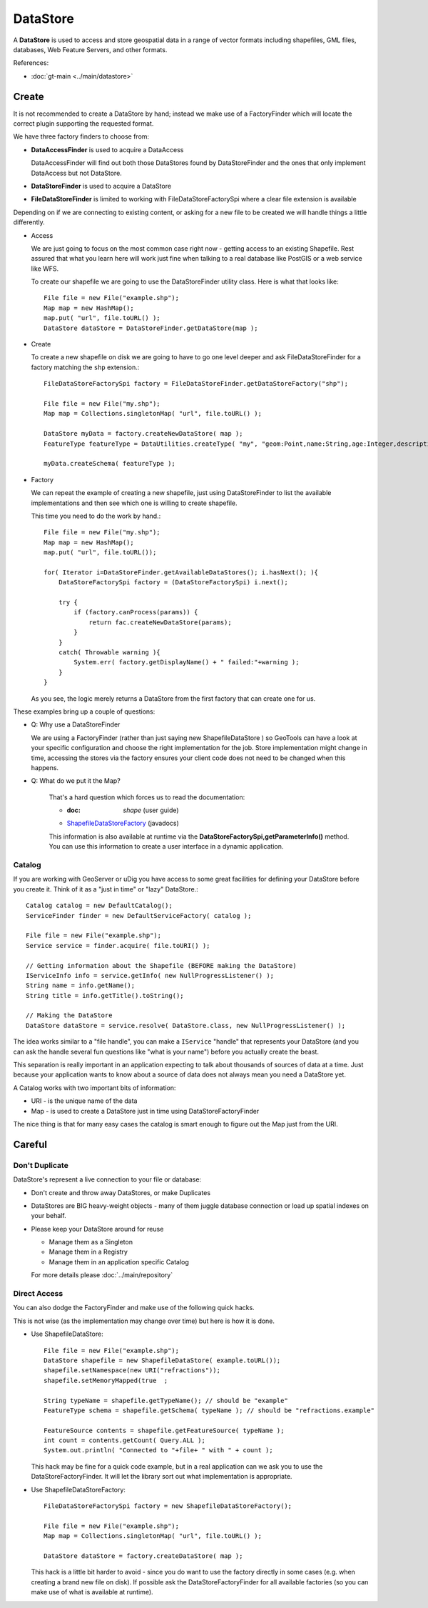 DataStore
---------

A **DataStore** is used to access and store geospatial data in a range of vector formats
including shapefiles, GML files, databases, Web Feature Servers, and other formats.

References:

* :doc:`gt-main <../main/datastore>`

Create
^^^^^^

It is not recommended to create a DataStore by hand; instead we make use of a FactoryFinder which will locate
the correct plugin supporting the requested format.

We have three factory finders to choose from:

* **DataAccessFinder** is used to acquire a DataAccess
  
  DataAccessFinder will find out both those DataStores found by
  DataStoreFinder and the ones that only implement DataAccess but not
  DataStore.

* **DataStoreFinder** is used to acquire a DataStore

* **FileDataStoreFinder** is limited to working with FileDataStoreFactorySpi where a clear file extension is available

Depending on if we are connecting to existing content, or asking for a new file to be created we will handle things a little
differently.

* Access
  
  We are just going to focus on the most common case right now - getting access to an existing Shapefile.
  Rest assured that what you learn here will work just fine when talking to a real database like PostGIS or a web service like WFS.
  
  To create our shapefile we are going to use the DataStoreFinder utility class. Here is what that looks like::
    
    File file = new File("example.shp");
    Map map = new HashMap();
    map.put( "url", file.toURL() );
    DataStore dataStore = DataStoreFinder.getDataStore(map );

* Create
  
  To create a new shapefile on disk we are going to have to go one level deeper
  and ask FileDataStoreFinder for a factory matching the ``shp`` extension.::
  
    FileDataStoreFactorySpi factory = FileDataStoreFinder.getDataStoreFactory("shp");
    
    File file = new File("my.shp");
    Map map = Collections.singletonMap( "url", file.toURL() );
    
    DataStore myData = factory.createNewDataStore( map );
    FeatureType featureType = DataUtilities.createType( "my", "geom:Point,name:String,age:Integer,description:String" );
    
    myData.createSchema( featureType );

* Factory
  
  We can repeat the example of creating a new shapefile, just using DataStoreFinder to list
  the available implementations and then see which one is willing to create shapefile. 
  
  This time you need to do the work by hand.::
    
    File file = new File("my.shp");
    Map map = new HashMap();
    map.put( "url", file.toURL());
    
    for( Iterator i=DataStoreFinder.getAvailableDataStores(); i.hasNext(); ){
        DataStoreFactorySpi factory = (DataStoreFactorySpi) i.next();
        
        try {
            if (factory.canProcess(params)) {
                return fac.createNewDataStore(params);
            }
        }
        catch( Throwable warning ){
            System.err( factory.getDisplayName() + " failed:"+warning );
        }
    }
  
  As you see, the logic merely returns a DataStore from the first factory
  that can create one for us.

These examples bring up a couple of questions:

* Q: Why use a DataStoreFinder
  
  We are using a FactoryFinder (rather than just saying new
  ShapefileDataStore ) so GeoTools can have a look at your specific
  configuration and choose the right implementation for the job.
  Store implementation might change in time, accessing the stores via the
  factory ensures your client code does not need to be changed when this happens.


* Q: What do we put it the Map?
  
   That's a hard question which forces us to read the documentation:
   
   * :doc: `shape` (user guide)
   * `ShapefileDataStoreFactory <http://docs.geotools.org/stable/javadocs/org/geotools/data/shapefile/ShapefileDataStoreFactory.html>`_ (javadocs)
   
   This information is also available at runtime via the
   **DataStoreFactorySpi,getParameterInfo()** method. You can use this
   information to create a user interface in a dynamic application.

Catalog
'''''''

If you are working with GeoServer or uDig you have access to some great facilities for defining your DataStore before you create it. Think of it as a "just in time" or "lazy" DataStore.::

  Catalog catalog = new DefaultCatalog();
  ServiceFinder finder = new DefaultServiceFactory( catalog );
  
  File file = new File("example.shp");
  Service service = finder.acquire( file.toURI() );
  
  // Getting information about the Shapefile (BEFORE making the DataStore)
  IServiceInfo info = service.getInfo( new NullProgressListener() );
  String name = info.getName();
  String title = info.getTitle().toString();
  
  // Making the DataStore
  DataStore dataStore = service.resolve( DataStore.class, new NullProgressListener() );

The idea works similar to a "file handle", you can make a ``IService`` "handle" that represents your DataStore (and you can ask the handle several fun questions like "what is your name") before you actually create the beast.

This separation is really important in an application expecting to talk about thousands of sources of data at a time. Just because your application wants to know about a source of data does not always mean you need a DataStore yet.

A Catalog works with two important bits of information:

* URI - is the unique name of the data
* Map - is used to create a DataStore just in time using DataStoreFactoryFinder

The nice thing is that for many easy cases the catalog is smart enough to figure out the Map just from the URI.

Careful
^^^^^^^

Don't Duplicate
'''''''''''''''

DataStore's represent a live connection to your file or database:

* Don't create and throw away DataStores, or make Duplicates
* DataStores are BIG heavy-weight objects - many of them juggle database connection or load up spatial indexes on your behalf.
* Please keep your DataStore around for reuse
  
  * Manage them as a Singleton
  * Manage them in a Registry
  * Manage them in an application specific Catalog
  
  For more details please :doc:`../main/repository`

Direct Access
'''''''''''''
You can also dodge the FactoryFinder and make use of the following quick hacks.

This is not wise (as the implementation may change over time) but here is how it is done.

* Use ShapefileDataStore::
    
    File file = new File("example.shp");
    DataStore shapefile = new ShapefileDataStore( example.toURL());
    shapefile.setNamespace(new URI("refractions"));
    shapefile.setMemoryMapped(true  ;
    
    String typeName = shapefile.getTypeName(); // should be "example"
    FeatureType schema = shapefile.getSchema( typeName ); // should be "refractions.example"
    
    FeatureSource contents = shapefile.getFeatureSource( typeName );
    int count = contents.getCount( Query.ALL );
    System.out.println( "Connected to "+file+ " with " + count );
  
  This hack may be fine for a quick code example, but in a real
  application can we ask you to use the DataStoreFactoryFinder. It will
  let the library sort out what implementation is appropriate.

* Use ShapefileDataStoreFactory::
    
    FileDataStoreFactorySpi factory = new ShapefileDataStoreFactory();
    
    File file = new File("example.shp");
    Map map = Collections.singletonMap( "url", file.toURL() );
    
    DataStore dataStore = factory.createDataStore( map );
  
  This hack is a little bit harder to avoid - since you do want to use
  the factory directly in some cases (e.g. when creating a brand new file
  on disk). If possible ask the DataStoreFactoryFinder for all available
  factories (so you can make use of what is available at runtime).
